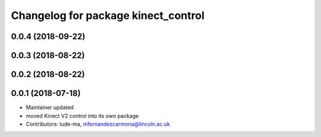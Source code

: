 ^^^^^^^^^^^^^^^^^^^^^^^^^^^^^^^^^^^^
Changelog for package kinect_control
^^^^^^^^^^^^^^^^^^^^^^^^^^^^^^^^^^^^

0.0.4 (2018-09-22)
------------------

0.0.3 (2018-08-22)
------------------

0.0.2 (2018-08-22)
------------------

0.0.1 (2018-07-18)
------------------
* Maintainer updated
* moved Kinect V2 control into its own package
* Contributors: lude-ma, mfernandezcarmona@lincoln.ac.uk
